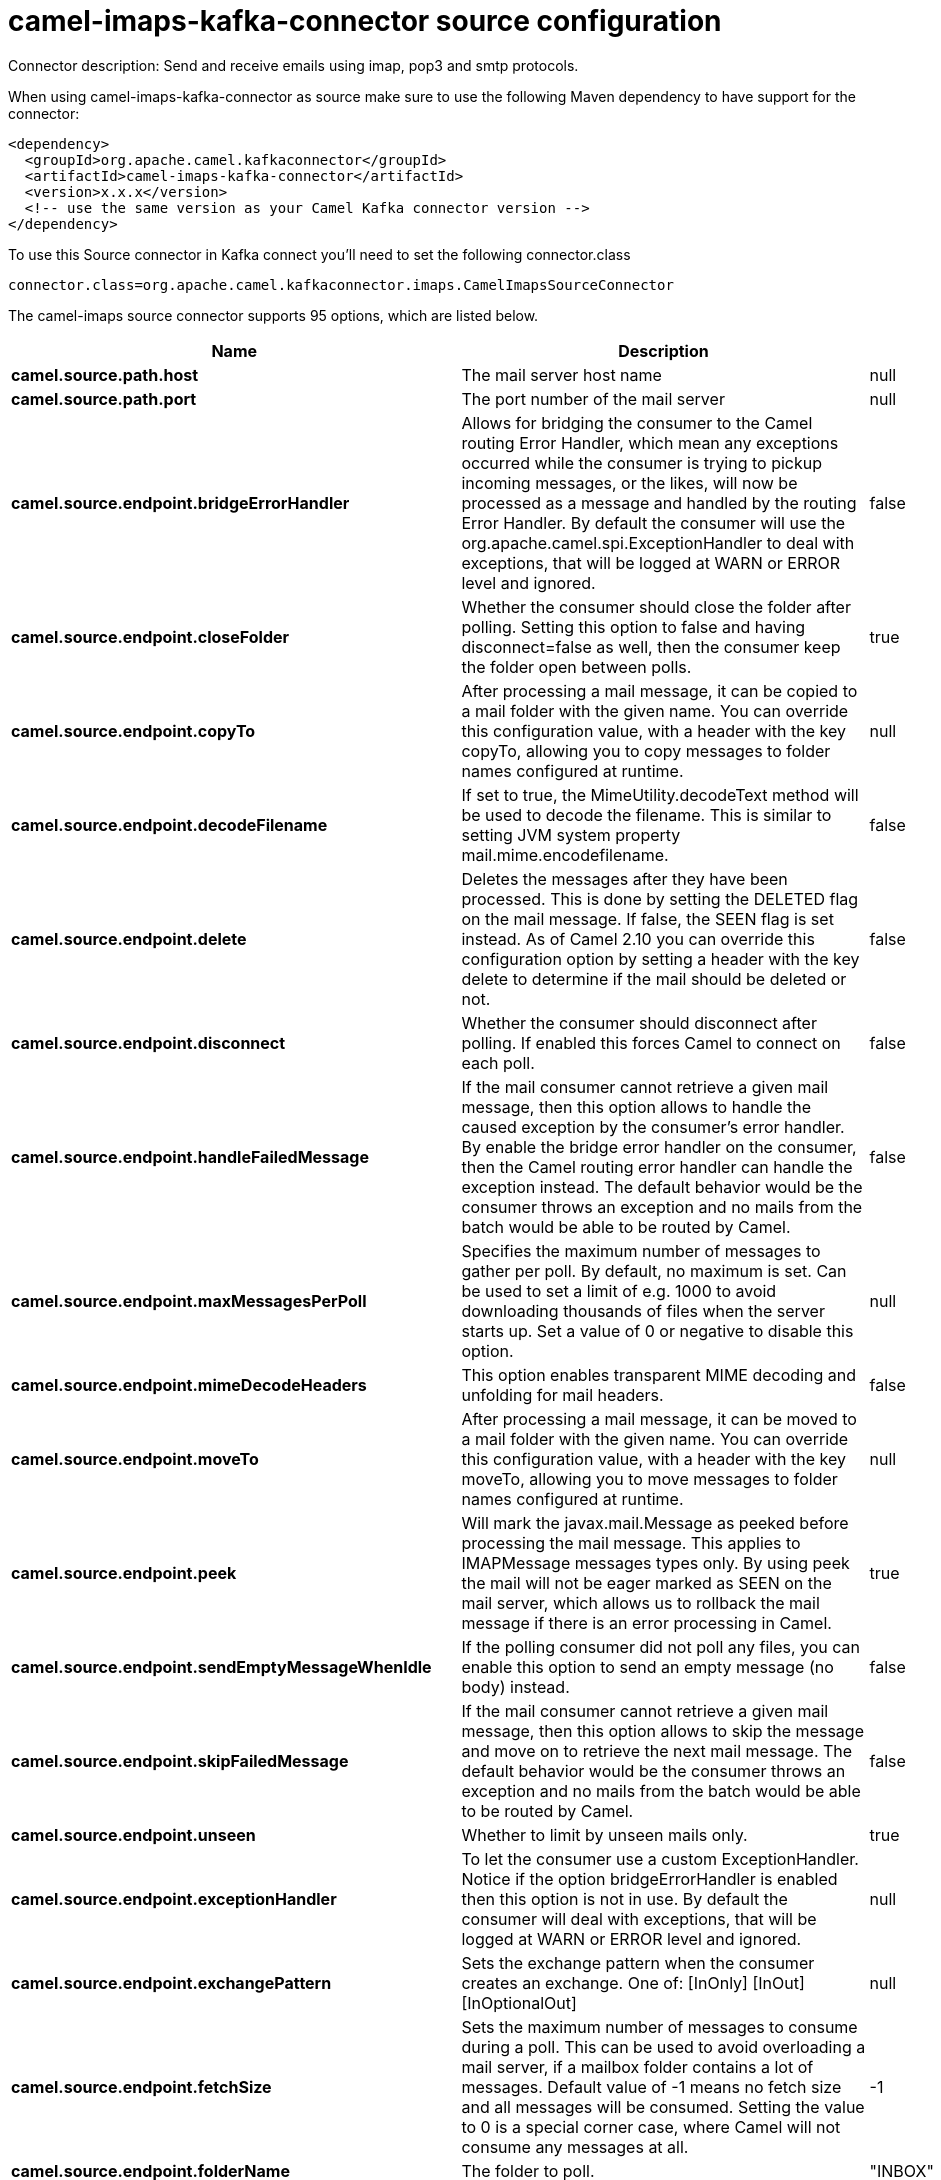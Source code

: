 // kafka-connector options: START
[[camel-imaps-kafka-connector-source]]
= camel-imaps-kafka-connector source configuration

Connector description: Send and receive emails using imap, pop3 and smtp protocols.

When using camel-imaps-kafka-connector as source make sure to use the following Maven dependency to have support for the connector:

[source,xml]
----
<dependency>
  <groupId>org.apache.camel.kafkaconnector</groupId>
  <artifactId>camel-imaps-kafka-connector</artifactId>
  <version>x.x.x</version>
  <!-- use the same version as your Camel Kafka connector version -->
</dependency>
----

To use this Source connector in Kafka connect you'll need to set the following connector.class

[source,java]
----
connector.class=org.apache.camel.kafkaconnector.imaps.CamelImapsSourceConnector
----


The camel-imaps source connector supports 95 options, which are listed below.



[width="100%",cols="2,5,^1,1,1",options="header"]
|===
| Name | Description | Default | Required | Priority
| *camel.source.path.host* | The mail server host name | null | true | HIGH
| *camel.source.path.port* | The port number of the mail server | null | false | MEDIUM
| *camel.source.endpoint.bridgeErrorHandler* | Allows for bridging the consumer to the Camel routing Error Handler, which mean any exceptions occurred while the consumer is trying to pickup incoming messages, or the likes, will now be processed as a message and handled by the routing Error Handler. By default the consumer will use the org.apache.camel.spi.ExceptionHandler to deal with exceptions, that will be logged at WARN or ERROR level and ignored. | false | false | MEDIUM
| *camel.source.endpoint.closeFolder* | Whether the consumer should close the folder after polling. Setting this option to false and having disconnect=false as well, then the consumer keep the folder open between polls. | true | false | MEDIUM
| *camel.source.endpoint.copyTo* | After processing a mail message, it can be copied to a mail folder with the given name. You can override this configuration value, with a header with the key copyTo, allowing you to copy messages to folder names configured at runtime. | null | false | MEDIUM
| *camel.source.endpoint.decodeFilename* | If set to true, the MimeUtility.decodeText method will be used to decode the filename. This is similar to setting JVM system property mail.mime.encodefilename. | false | false | MEDIUM
| *camel.source.endpoint.delete* | Deletes the messages after they have been processed. This is done by setting the DELETED flag on the mail message. If false, the SEEN flag is set instead. As of Camel 2.10 you can override this configuration option by setting a header with the key delete to determine if the mail should be deleted or not. | false | false | MEDIUM
| *camel.source.endpoint.disconnect* | Whether the consumer should disconnect after polling. If enabled this forces Camel to connect on each poll. | false | false | MEDIUM
| *camel.source.endpoint.handleFailedMessage* | If the mail consumer cannot retrieve a given mail message, then this option allows to handle the caused exception by the consumer's error handler. By enable the bridge error handler on the consumer, then the Camel routing error handler can handle the exception instead. The default behavior would be the consumer throws an exception and no mails from the batch would be able to be routed by Camel. | false | false | MEDIUM
| *camel.source.endpoint.maxMessagesPerPoll* | Specifies the maximum number of messages to gather per poll. By default, no maximum is set. Can be used to set a limit of e.g. 1000 to avoid downloading thousands of files when the server starts up. Set a value of 0 or negative to disable this option. | null | false | MEDIUM
| *camel.source.endpoint.mimeDecodeHeaders* | This option enables transparent MIME decoding and unfolding for mail headers. | false | false | MEDIUM
| *camel.source.endpoint.moveTo* | After processing a mail message, it can be moved to a mail folder with the given name. You can override this configuration value, with a header with the key moveTo, allowing you to move messages to folder names configured at runtime. | null | false | MEDIUM
| *camel.source.endpoint.peek* | Will mark the javax.mail.Message as peeked before processing the mail message. This applies to IMAPMessage messages types only. By using peek the mail will not be eager marked as SEEN on the mail server, which allows us to rollback the mail message if there is an error processing in Camel. | true | false | MEDIUM
| *camel.source.endpoint.sendEmptyMessageWhenIdle* | If the polling consumer did not poll any files, you can enable this option to send an empty message (no body) instead. | false | false | MEDIUM
| *camel.source.endpoint.skipFailedMessage* | If the mail consumer cannot retrieve a given mail message, then this option allows to skip the message and move on to retrieve the next mail message. The default behavior would be the consumer throws an exception and no mails from the batch would be able to be routed by Camel. | false | false | MEDIUM
| *camel.source.endpoint.unseen* | Whether to limit by unseen mails only. | true | false | MEDIUM
| *camel.source.endpoint.exceptionHandler* | To let the consumer use a custom ExceptionHandler. Notice if the option bridgeErrorHandler is enabled then this option is not in use. By default the consumer will deal with exceptions, that will be logged at WARN or ERROR level and ignored. | null | false | MEDIUM
| *camel.source.endpoint.exchangePattern* | Sets the exchange pattern when the consumer creates an exchange. One of: [InOnly] [InOut] [InOptionalOut] | null | false | MEDIUM
| *camel.source.endpoint.fetchSize* | Sets the maximum number of messages to consume during a poll. This can be used to avoid overloading a mail server, if a mailbox folder contains a lot of messages. Default value of -1 means no fetch size and all messages will be consumed. Setting the value to 0 is a special corner case, where Camel will not consume any messages at all. | -1 | false | MEDIUM
| *camel.source.endpoint.folderName* | The folder to poll. | "INBOX" | false | MEDIUM
| *camel.source.endpoint.mailUidGenerator* | A pluggable MailUidGenerator that allows to use custom logic to generate UUID of the mail message. | null | false | MEDIUM
| *camel.source.endpoint.mapMailMessage* | Specifies whether Camel should map the received mail message to Camel body/headers/attachments. If set to true, the body of the mail message is mapped to the body of the Camel IN message, the mail headers are mapped to IN headers, and the attachments to Camel IN attachment message. If this option is set to false then the IN message contains a raw javax.mail.Message. You can retrieve this raw message by calling exchange.getIn().getBody(javax.mail.Message.class). | true | false | MEDIUM
| *camel.source.endpoint.pollStrategy* | A pluggable org.apache.camel.PollingConsumerPollingStrategy allowing you to provide your custom implementation to control error handling usually occurred during the poll operation before an Exchange have been created and being routed in Camel. | null | false | MEDIUM
| *camel.source.endpoint.postProcessAction* | Refers to an MailBoxPostProcessAction for doing post processing tasks on the mailbox once the normal processing ended. | null | false | MEDIUM
| *camel.source.endpoint.additionalJavaMailProperties* | Sets additional java mail properties, that will append/override any default properties that is set based on all the other options. This is useful if you need to add some special options but want to keep the others as is. | null | false | MEDIUM
| *camel.source.endpoint.alternativeBodyHeader* | Specifies the key to an IN message header that contains an alternative email body. For example, if you send emails in text/html format and want to provide an alternative mail body for non-HTML email clients, set the alternative mail body with this key as a header. | "CamelMailAlternativeBody" | false | MEDIUM
| *camel.source.endpoint.attachmentsContentTransfer EncodingResolver* | To use a custom AttachmentsContentTransferEncodingResolver to resolve what content-type-encoding to use for attachments. | null | false | MEDIUM
| *camel.source.endpoint.authenticator* | The authenticator for login. If set then the password and username are ignored. Can be used for tokens which can expire and therefore must be read dynamically. | null | false | MEDIUM
| *camel.source.endpoint.binding* | Sets the binding used to convert from a Camel message to and from a Mail message | null | false | MEDIUM
| *camel.source.endpoint.connectionTimeout* | The connection timeout in milliseconds. | 30000 | false | MEDIUM
| *camel.source.endpoint.contentType* | The mail message content type. Use text/html for HTML mails. | "text/plain" | false | MEDIUM
| *camel.source.endpoint.contentTypeResolver* | Resolver to determine Content-Type for file attachments. | null | false | MEDIUM
| *camel.source.endpoint.debugMode* | Enable debug mode on the underlying mail framework. The SUN Mail framework logs the debug messages to System.out by default. | false | false | MEDIUM
| *camel.source.endpoint.headerFilterStrategy* | To use a custom org.apache.camel.spi.HeaderFilterStrategy to filter headers. | null | false | MEDIUM
| *camel.source.endpoint.ignoreUnsupportedCharset* | Option to let Camel ignore unsupported charset in the local JVM when sending mails. If the charset is unsupported then charset=XXX (where XXX represents the unsupported charset) is removed from the content-type and it relies on the platform default instead. | false | false | MEDIUM
| *camel.source.endpoint.ignoreUriScheme* | Option to let Camel ignore unsupported charset in the local JVM when sending mails. If the charset is unsupported then charset=XXX (where XXX represents the unsupported charset) is removed from the content-type and it relies on the platform default instead. | false | false | MEDIUM
| *camel.source.endpoint.javaMailProperties* | Sets the java mail options. Will clear any default properties and only use the properties provided for this method. | null | false | MEDIUM
| *camel.source.endpoint.session* | Specifies the mail session that camel should use for all mail interactions. Useful in scenarios where mail sessions are created and managed by some other resource, such as a JavaEE container. When using a custom mail session, then the hostname and port from the mail session will be used (if configured on the session). | null | false | MEDIUM
| *camel.source.endpoint.useInlineAttachments* | Whether to use disposition inline or attachment. | false | false | MEDIUM
| *camel.source.endpoint.idempotentRepository* | A pluggable repository org.apache.camel.spi.IdempotentRepository which allows to cluster consuming from the same mailbox, and let the repository coordinate whether a mail message is valid for the consumer to process. By default no repository is in use. | null | false | MEDIUM
| *camel.source.endpoint.idempotentRepositoryRemoveOn Commit* | When using idempotent repository, then when the mail message has been successfully processed and is committed, should the message id be removed from the idempotent repository (default) or be kept in the repository. By default its assumed the message id is unique and has no value to be kept in the repository, because the mail message will be marked as seen/moved or deleted to prevent it from being consumed again. And therefore having the message id stored in the idempotent repository has little value. However this option allows to store the message id, for whatever reason you may have. | true | false | MEDIUM
| *camel.source.endpoint.searchTerm* | Refers to a javax.mail.search.SearchTerm which allows to filter mails based on search criteria such as subject, body, from, sent after a certain date etc. | null | false | MEDIUM
| *camel.source.endpoint.backoffErrorThreshold* | The number of subsequent error polls (failed due some error) that should happen before the backoffMultipler should kick-in. | null | false | MEDIUM
| *camel.source.endpoint.backoffIdleThreshold* | The number of subsequent idle polls that should happen before the backoffMultipler should kick-in. | null | false | MEDIUM
| *camel.source.endpoint.backoffMultiplier* | To let the scheduled polling consumer backoff if there has been a number of subsequent idles/errors in a row. The multiplier is then the number of polls that will be skipped before the next actual attempt is happening again. When this option is in use then backoffIdleThreshold and/or backoffErrorThreshold must also be configured. | null | false | MEDIUM
| *camel.source.endpoint.delay* | Milliseconds before the next poll. | 60000L | false | MEDIUM
| *camel.source.endpoint.greedy* | If greedy is enabled, then the ScheduledPollConsumer will run immediately again, if the previous run polled 1 or more messages. | false | false | MEDIUM
| *camel.source.endpoint.initialDelay* | Milliseconds before the first poll starts. | 1000L | false | MEDIUM
| *camel.source.endpoint.repeatCount* | Specifies a maximum limit of number of fires. So if you set it to 1, the scheduler will only fire once. If you set it to 5, it will only fire five times. A value of zero or negative means fire forever. | 0L | false | MEDIUM
| *camel.source.endpoint.runLoggingLevel* | The consumer logs a start/complete log line when it polls. This option allows you to configure the logging level for that. One of: [TRACE] [DEBUG] [INFO] [WARN] [ERROR] [OFF] | "TRACE" | false | MEDIUM
| *camel.source.endpoint.scheduledExecutorService* | Allows for configuring a custom/shared thread pool to use for the consumer. By default each consumer has its own single threaded thread pool. | null | false | MEDIUM
| *camel.source.endpoint.scheduler* | To use a cron scheduler from either camel-spring or camel-quartz component. Use value spring or quartz for built in scheduler | "none" | false | MEDIUM
| *camel.source.endpoint.schedulerProperties* | To configure additional properties when using a custom scheduler or any of the Quartz, Spring based scheduler. | null | false | MEDIUM
| *camel.source.endpoint.startScheduler* | Whether the scheduler should be auto started. | true | false | MEDIUM
| *camel.source.endpoint.timeUnit* | Time unit for initialDelay and delay options. One of: [NANOSECONDS] [MICROSECONDS] [MILLISECONDS] [SECONDS] [MINUTES] [HOURS] [DAYS] | "MILLISECONDS" | false | MEDIUM
| *camel.source.endpoint.useFixedDelay* | Controls if fixed delay or fixed rate is used. See ScheduledExecutorService in JDK for details. | true | false | MEDIUM
| *camel.source.endpoint.password* | The password for login. See also setAuthenticator(MailAuthenticator). | null | false | MEDIUM
| *camel.source.endpoint.sslContextParameters* | To configure security using SSLContextParameters. | null | false | MEDIUM
| *camel.source.endpoint.username* | The username for login. See also setAuthenticator(MailAuthenticator). | null | false | MEDIUM
| *camel.source.endpoint.sortTerm* | Sorting order for messages. Only natively supported for IMAP. Emulated to some degree when using POP3 or when IMAP server does not have the SORT capability. | null | false | MEDIUM
| *camel.component.imaps.bridgeErrorHandler* | Allows for bridging the consumer to the Camel routing Error Handler, which mean any exceptions occurred while the consumer is trying to pickup incoming messages, or the likes, will now be processed as a message and handled by the routing Error Handler. By default the consumer will use the org.apache.camel.spi.ExceptionHandler to deal with exceptions, that will be logged at WARN or ERROR level and ignored. | false | false | MEDIUM
| *camel.component.imaps.closeFolder* | Whether the consumer should close the folder after polling. Setting this option to false and having disconnect=false as well, then the consumer keep the folder open between polls. | true | false | MEDIUM
| *camel.component.imaps.copyTo* | After processing a mail message, it can be copied to a mail folder with the given name. You can override this configuration value, with a header with the key copyTo, allowing you to copy messages to folder names configured at runtime. | null | false | MEDIUM
| *camel.component.imaps.decodeFilename* | If set to true, the MimeUtility.decodeText method will be used to decode the filename. This is similar to setting JVM system property mail.mime.encodefilename. | false | false | MEDIUM
| *camel.component.imaps.delete* | Deletes the messages after they have been processed. This is done by setting the DELETED flag on the mail message. If false, the SEEN flag is set instead. As of Camel 2.10 you can override this configuration option by setting a header with the key delete to determine if the mail should be deleted or not. | false | false | MEDIUM
| *camel.component.imaps.disconnect* | Whether the consumer should disconnect after polling. If enabled this forces Camel to connect on each poll. | false | false | MEDIUM
| *camel.component.imaps.handleFailedMessage* | If the mail consumer cannot retrieve a given mail message, then this option allows to handle the caused exception by the consumer's error handler. By enable the bridge error handler on the consumer, then the Camel routing error handler can handle the exception instead. The default behavior would be the consumer throws an exception and no mails from the batch would be able to be routed by Camel. | false | false | MEDIUM
| *camel.component.imaps.mimeDecodeHeaders* | This option enables transparent MIME decoding and unfolding for mail headers. | false | false | MEDIUM
| *camel.component.imaps.moveTo* | After processing a mail message, it can be moved to a mail folder with the given name. You can override this configuration value, with a header with the key moveTo, allowing you to move messages to folder names configured at runtime. | null | false | MEDIUM
| *camel.component.imaps.peek* | Will mark the javax.mail.Message as peeked before processing the mail message. This applies to IMAPMessage messages types only. By using peek the mail will not be eager marked as SEEN on the mail server, which allows us to rollback the mail message if there is an error processing in Camel. | true | false | MEDIUM
| *camel.component.imaps.skipFailedMessage* | If the mail consumer cannot retrieve a given mail message, then this option allows to skip the message and move on to retrieve the next mail message. The default behavior would be the consumer throws an exception and no mails from the batch would be able to be routed by Camel. | false | false | MEDIUM
| *camel.component.imaps.unseen* | Whether to limit by unseen mails only. | true | false | MEDIUM
| *camel.component.imaps.fetchSize* | Sets the maximum number of messages to consume during a poll. This can be used to avoid overloading a mail server, if a mailbox folder contains a lot of messages. Default value of -1 means no fetch size and all messages will be consumed. Setting the value to 0 is a special corner case, where Camel will not consume any messages at all. | -1 | false | MEDIUM
| *camel.component.imaps.folderName* | The folder to poll. | "INBOX" | false | MEDIUM
| *camel.component.imaps.mapMailMessage* | Specifies whether Camel should map the received mail message to Camel body/headers/attachments. If set to true, the body of the mail message is mapped to the body of the Camel IN message, the mail headers are mapped to IN headers, and the attachments to Camel IN attachment message. If this option is set to false then the IN message contains a raw javax.mail.Message. You can retrieve this raw message by calling exchange.getIn().getBody(javax.mail.Message.class). | true | false | MEDIUM
| *camel.component.imaps.additionalJavaMailProperties* | Sets additional java mail properties, that will append/override any default properties that is set based on all the other options. This is useful if you need to add some special options but want to keep the others as is. | null | false | MEDIUM
| *camel.component.imaps.alternativeBodyHeader* | Specifies the key to an IN message header that contains an alternative email body. For example, if you send emails in text/html format and want to provide an alternative mail body for non-HTML email clients, set the alternative mail body with this key as a header. | "CamelMailAlternativeBody" | false | MEDIUM
| *camel.component.imaps.attachmentsContentTransfer EncodingResolver* | To use a custom AttachmentsContentTransferEncodingResolver to resolve what content-type-encoding to use for attachments. | null | false | MEDIUM
| *camel.component.imaps.authenticator* | The authenticator for login. If set then the password and username are ignored. Can be used for tokens which can expire and therefore must be read dynamically. | null | false | MEDIUM
| *camel.component.imaps.autowiredEnabled* | Whether autowiring is enabled. This is used for automatic autowiring options (the option must be marked as autowired) by looking up in the registry to find if there is a single instance of matching type, which then gets configured on the component. This can be used for automatic configuring JDBC data sources, JMS connection factories, AWS Clients, etc. | true | false | MEDIUM
| *camel.component.imaps.configuration* | Sets the Mail configuration | null | false | MEDIUM
| *camel.component.imaps.connectionTimeout* | The connection timeout in milliseconds. | 30000 | false | MEDIUM
| *camel.component.imaps.contentType* | The mail message content type. Use text/html for HTML mails. | "text/plain" | false | MEDIUM
| *camel.component.imaps.contentTypeResolver* | Resolver to determine Content-Type for file attachments. | null | false | MEDIUM
| *camel.component.imaps.debugMode* | Enable debug mode on the underlying mail framework. The SUN Mail framework logs the debug messages to System.out by default. | false | false | MEDIUM
| *camel.component.imaps.ignoreUnsupportedCharset* | Option to let Camel ignore unsupported charset in the local JVM when sending mails. If the charset is unsupported then charset=XXX (where XXX represents the unsupported charset) is removed from the content-type and it relies on the platform default instead. | false | false | MEDIUM
| *camel.component.imaps.ignoreUriScheme* | Option to let Camel ignore unsupported charset in the local JVM when sending mails. If the charset is unsupported then charset=XXX (where XXX represents the unsupported charset) is removed from the content-type and it relies on the platform default instead. | false | false | MEDIUM
| *camel.component.imaps.javaMailProperties* | Sets the java mail options. Will clear any default properties and only use the properties provided for this method. | null | false | MEDIUM
| *camel.component.imaps.session* | Specifies the mail session that camel should use for all mail interactions. Useful in scenarios where mail sessions are created and managed by some other resource, such as a JavaEE container. When using a custom mail session, then the hostname and port from the mail session will be used (if configured on the session). | null | false | MEDIUM
| *camel.component.imaps.useInlineAttachments* | Whether to use disposition inline or attachment. | false | false | MEDIUM
| *camel.component.imaps.headerFilterStrategy* | To use a custom org.apache.camel.spi.HeaderFilterStrategy to filter header to and from Camel message. | null | false | MEDIUM
| *camel.component.imaps.password* | The password for login. See also setAuthenticator(MailAuthenticator). | null | false | MEDIUM
| *camel.component.imaps.sslContextParameters* | To configure security using SSLContextParameters. | null | false | MEDIUM
| *camel.component.imaps.useGlobalSslContext Parameters* | Enable usage of global SSL context parameters. | false | false | MEDIUM
| *camel.component.imaps.username* | The username for login. See also setAuthenticator(MailAuthenticator). | null | false | MEDIUM
|===



The camel-imaps source connector has no converters out of the box.





The camel-imaps source connector has no transforms out of the box.





The camel-imaps source connector has no aggregation strategies out of the box.




// kafka-connector options: END
